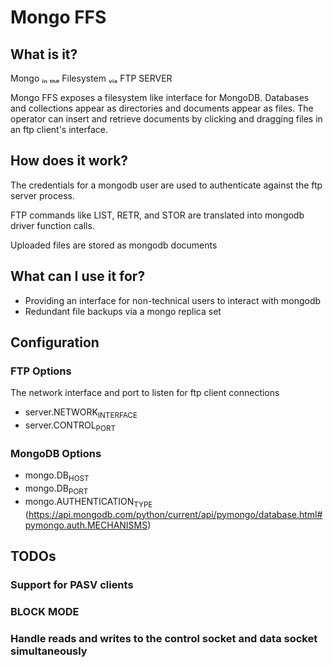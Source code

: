 * Mongo FFS
** What is it?

       Mongo
ᵢₙ ₜₕₑ Filesystem
   ᵥᵢₐ FTP
       SERVER

Mongo FFS exposes a filesystem like interface for MongoDB. Databases and collections appear as directories
and documents appear as files. The operator can insert and retrieve documents by clicking and dragging files
in an ftp client's interface.

** How does it work?
The credentials for a mongodb user are used to authenticate against the ftp server process.

FTP commands like LIST, RETR, and STOR are translated into mongodb driver function calls.

Uploaded files are stored as mongodb documents

** What can I use it for?
 - Providing an interface for non-technical users to interact with mongodb
 - Redundant file backups via a mongo replica set

** Configuration

*** FTP Options
The network interface and port to listen for ftp client connections
 - server.NETWORK_INTERFACE
 - server.CONTROL_PORT

*** MongoDB Options
 - mongo.DB_HOST
 - mongo.DB_PORT
 - mongo.AUTHENTICATION_TYPE (https://api.mongodb.com/python/current/api/pymongo/database.html#pymongo.auth.MECHANISMS)

** TODOs

*** Support for PASV clients

*** BLOCK MODE

*** Handle reads and writes to the control socket and data socket simultaneously
